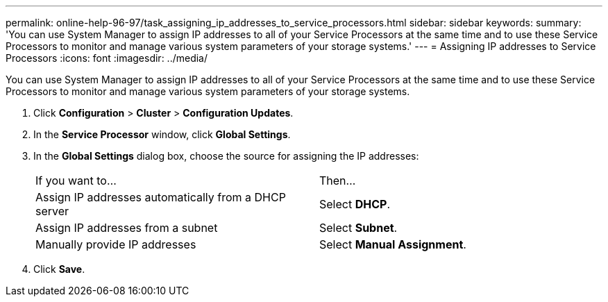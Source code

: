 ---
permalink: online-help-96-97/task_assigning_ip_addresses_to_service_processors.html
sidebar: sidebar
keywords: 
summary: 'You can use System Manager to assign IP addresses to all of your Service Processors at the same time and to use these Service Processors to monitor and manage various system parameters of your storage systems.'
---
= Assigning IP addresses to Service Processors
:icons: font
:imagesdir: ../media/

[.lead]
You can use System Manager to assign IP addresses to all of your Service Processors at the same time and to use these Service Processors to monitor and manage various system parameters of your storage systems.

. Click *Configuration* > *Cluster* > *Configuration Updates*.
. In the *Service Processor* window, click *Global Settings*.
. In the *Global Settings* dialog box, choose the source for assigning the IP addresses:
+
|===
| If you want to...| Then...
a|
Assign IP addresses automatically from a DHCP server
a|
Select *DHCP*.
a|
Assign IP addresses from a subnet
a|
Select *Subnet*.
a|
Manually provide IP addresses
a|
Select *Manual Assignment*.
|===

. Click *Save*.
